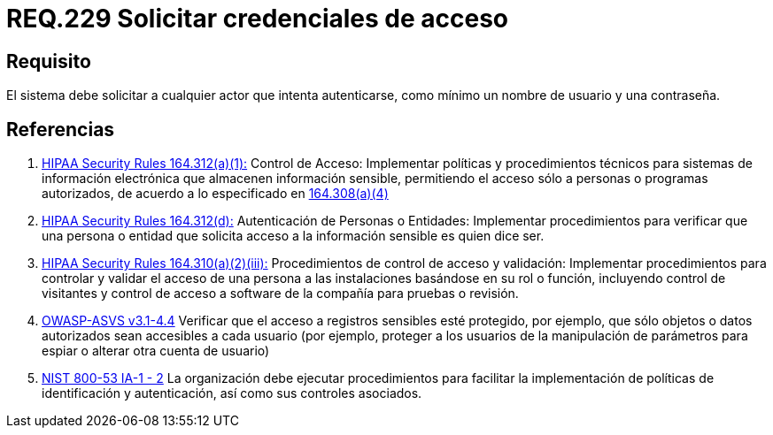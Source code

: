 :slug: rules/229/
:category: rules
:description: En el presente documento se detallan los requerimientos de seguridad relacionados a la gestion segura de autenticacion de usuarios. En este caso, se recomienda que el sistema solicite por lo menos un nombre de usuario con su respectiva contraseña en cualquier intento de inicio de sesión.
:keywords: Sistema, Nombre Usuario, Constraseña, Autenticación, Username, Password.
:rules: yes

= REQ.229 Solicitar credenciales de acceso

== Requisito

El sistema debe solicitar a cualquier actor que intenta autenticarse,
como mínimo un nombre de usuario y una contraseña.

== Referencias

. [[r1]] link:https://www.law.cornell.edu/cfr/text/45/164.312[+HIPAA Security Rules+ 164.312(a)(1):]
Control de Acceso: Implementar políticas y procedimientos técnicos
para sistemas de información electrónica
que almacenen información sensible, permitiendo el acceso
sólo a personas o programas autorizados,
de acuerdo a lo especificado en link:https://www.law.cornell.edu/cfr/text/45/164.308[164.308(a)(4)]

. [[r2]] link:https://www.law.cornell.edu/cfr/text/45/164.312[+HIPAA Security Rules+ 164.312(d):]
Autenticación de Personas o Entidades: Implementar procedimientos
para verificar que una persona o entidad que solicita acceso
a la información sensible es quien dice ser.

. [[r3]] link:https://www.law.cornell.edu/cfr/text/45/164.310[+HIPAA Security Rules+ 164.310(a)(2)(iii):]
Procedimientos de control de acceso y validación:
Implementar procedimientos para controlar y validar
el acceso de una persona a las instalaciones basándose
en su rol o función, incluyendo control de visitantes
y control de acceso a software de la compañía
para pruebas o revisión.

. [[r4]] link:https://www.owasp.org/index.php/ASVS_V4_Access_Control[+OWASP-ASVS v3.1-4.4+]
Verificar que el acceso a registros sensibles esté protegido,
por ejemplo, que sólo objetos o datos autorizados
sean accesibles a cada usuario
(por ejemplo, proteger a los usuarios de la manipulación de parámetros
para espiar o alterar otra cuenta de usuario)

. [[r5]] link:https://nvd.nist.gov/800-53/Rev4/control/IA-1[+NIST+ 800-53 IA-1 - 2]
La organización debe ejecutar procedimientos para facilitar la implementación
de políticas de identificación y autenticación,
así como sus controles asociados.
